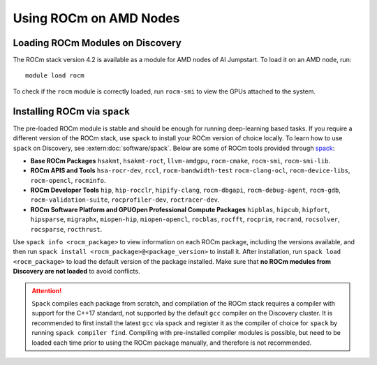 
Using ROCm on AMD Nodes
=======================

Loading ROCm Modules on Discovery
+++++++++++++++++++++++++++++++++
The ROCm stack version 4.2 is available as a module for AMD nodes of AI Jumpstart. To load it on an AMD node, run::

  module load rocm

To check if the ``rocm`` module is correctly loaded, run ``rocm-smi`` to view the GPUs attached to the system.

Installing ROCm via ``spack``
+++++++++++++++++++++++++++++
The pre-loaded ROCm module is stable and should be enough for running deep-learning based tasks. If you require a
different version of the ROCm stack, use ``spack`` to install your ROCm version of choice locally.
To learn how to use ``spack`` on Discovery, see :extern:doc:`software/spack`.
Below are some of ROCm tools provided through `spack <https://www.reddit.com/r/ROCm/comments/kcq5ax/spack_v0160_install_package/>`_:

* **Base ROCm Packages** ``hsakmt``, ``hsakmt-roct``, ``llvm-amdgpu``, ``rocm-cmake``, ``rocm-smi``, ``rocm-smi-lib``.

* **ROCm APIS and Tools** ``hsa-rocr-dev``, ``rccl``, ``rocm-bandwidth-test`` ``rocm-clang-ocl``, ``rocm-device-libs``,
  ``rocm-opencl``, ``rocminfo``.

* **ROCm Developer Tools** ``hip``, ``hip-rocclr``, ``hipify-clang``, ``rocm-dbgapi``, ``rocm-debug-agent``,
  ``rocm-gdb``, ``rocm-validation-suite``, ``rocprofiler-dev``, ``roctracer-dev``.

* **ROCm Software Platform and GPUOpen Professional Compute Packages** ``hipblas``, ``hipcub``, ``hipfort``,
  ``hipsparse``, ``migraphx``, ``miopen-hip``, ``miopen-opencl``, ``rocblas``, ``rocfft``, ``rocprim``, ``rocrand``,
  ``rocsolver``, ``rocsparse``, ``rocthrust``.

Use ``spack info <rocm_package>`` to view information on each ROCm package, including the versions available, and then
run ``spack install <rocm_package>@<package_version>`` to install it. After installation, run ``spack load <rocm_package>``
to load the default version of the package installed. Make sure that **no ROCm modules from Discovery are not loaded**
to avoid conflicts.

.. attention::
   ``Spack`` compiles each package from scratch, and compilation of the ROCm stack requires a compiler with support for the
   C++17 standard, not supported by the default ``gcc`` compiler on the Discovery cluster. It is recommended to
   first install the latest ``gcc`` via spack and register it as the compiler of choice for ``spack`` by running
   ``spack compiler find``. Compiling with pre-installed compiler modules is possible, but need to be loaded each time
   prior to using the ROCm package manually, and therefore is not recommended.